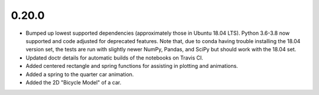 0.20.0
======

- Bumped up lowest supported dependencies (approximately those in Ubuntu 18.04
  LTS). Python 3.6-3.8 now supported and code adjusted for deprecated features.
  Note that, due to conda having trouble installing the 18.04 version set, the
  tests are run with slightly newer NumPy, Pandas, and SciPy but should work
  with the 18.04 set.
- Updated doctr details for automatic builds of the notebooks on Travis CI.
- Added centered rectangle and spring functions for assisting in plotting and
  animations.
- Added a spring to the quarter car animation.
- Added the 2D "Bicycle Model" of a car.
